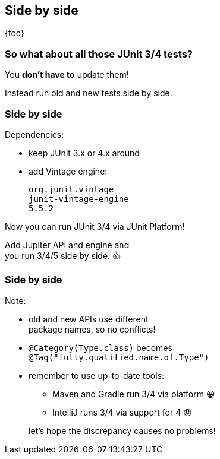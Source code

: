 == Side by side

{toc}

=== So what about all those JUnit 3/4 tests?

You *don't have to* update them!

Instead run old and new tests side by side.

=== Side by side

Dependencies:

* keep JUnit 3.x or 4.x around
* add Vintage engine:
+
```shell
org.junit.vintage
junit-vintage-engine
5.5.2
```

Now you can run JUnit 3/4 via JUnit Platform!

Add Jupiter API and engine and +
you run 3/4/5 side by side. 👍

=== Side by side

Note:

* old and new APIs use different +
package names, so no conflicts!
* `@Category(Type.class)` becomes +
`@Tag("fully.qualified.name.of.Type")`
* remember to use up-to-date tools:
+
--
** Maven and Gradle run 3/4 via platform 😀
** IntelliJ runs 3/4 via support for 4 😟
--
+
let's hope the discrepancy causes no problems!
